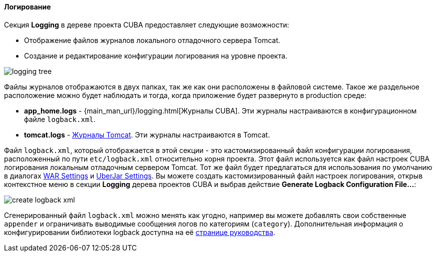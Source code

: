 :sourcesdir: ../../../../../source

[[logging]]
==== Логирование
--
Секция *Logging* в дереве проекта CUBA предоставляет следующие возможности:

* Отображение файлов журналов локального отладочного сервера Tomcat.
* Создание и редактирование конфигурации логирования на уровне проекта.

image::features/project/logging_tree.png[align="center"]

Файлы журналов отображаются в двух папках, так же как они расположены в файловой системе. Такое же раздельное расположение можно будет наблюдать и тогда, когда приложение будет развернуто в production среде:

* *app_home.logs* - {main_man_url}/logging.html[Журналы CUBA]. Эти журналы настраиваются в конфигурационном файле `logback.xml`.
* *tomcat.logs* - https://tomcat.apache.org/tomcat-9.0-doc/logging.html[Журналы Tomcat]. Эти журналы настраиваются в Tomcat.

Файл `logback.xml`, который отображается в этой секции - это кастомизированный файл конфигурации логирования, расположенный по пути `etc/logback.xml` относительно корня проекта. Этот файл используется как файл настроек CUBA логирования локальным отладочным сервером Tomcat. Тот же файл будет предлагаться для использования по умолчанию в диалогах <<deployment_war_settings,WAR Settings>> и <<deployment_uber_jar_settings,UberJar Settings>>. Вы можете создать кастомизированный файл настроек логирования, открыв контекстное меню в секции *Logging* дерева проектов CUBA и выбрав действие *Generate Logback Configuration File...*:

image::features/project/create_logback_xml.png[align="center"]

Сгенерированный файл `logback.xml` можно менять как угодно, например вы можете добавлять свои собственные `appender` и ограничивать выводимые сообщения логов по категориям (`category`). Дополнительная информация о конфигурировании библиотеки logback доступна на её http://logback.qos.ch/manual/configuration.html#syntax[странице руководства].
--